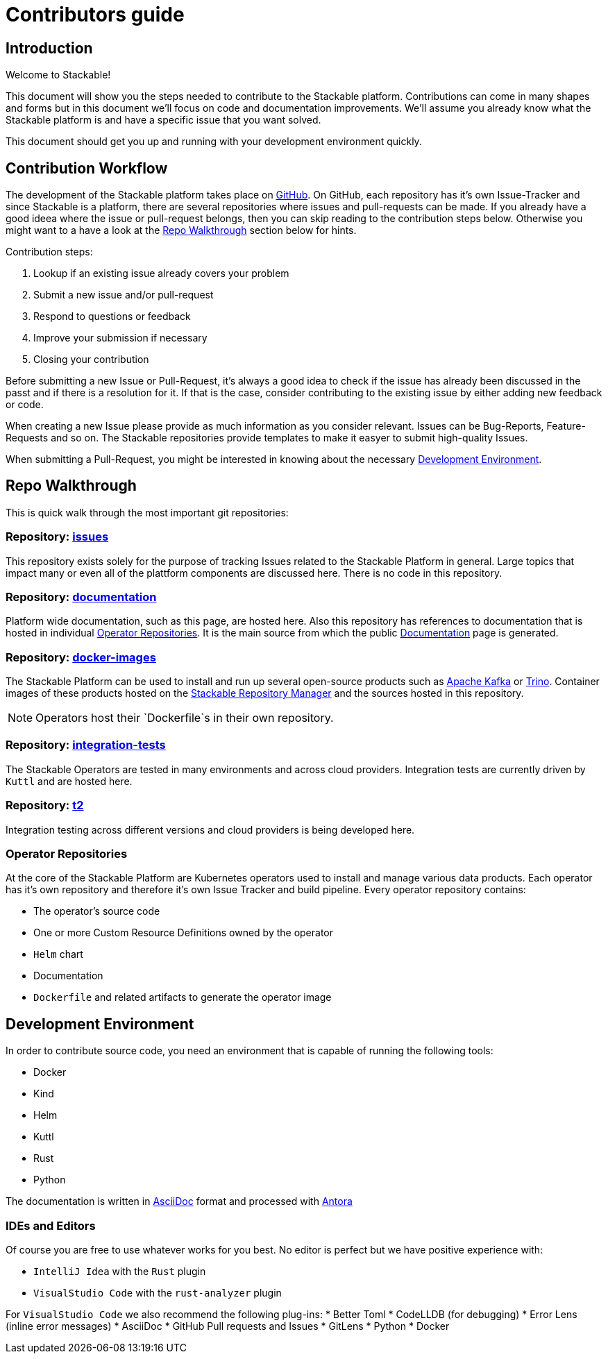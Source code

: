 = Contributors guide

== Introduction

Welcome to Stackable!

This document will show you the steps needed to contribute to the Stackable platform. Contributions can come in many shapes and forms but in this document we'll focus on code and documentation improvements. We'll assume you already know what the Stackable platform is and have a specific issue that you want solved.

This document should get you up and running with your development environment quickly.

== Contribution Workflow

The development of the Stackable platform takes place on https://github.com/stackabletech[GitHub]. On GitHub, each repository has it's own Issue-Tracker and since Stackable is a platform, there are several repositories where issues and pull-requests can be made. If you already have a good ideea where the issue or pull-request belongs, then you can skip reading to the contribution steps below. Otherwise you might want to a have a look at the <<Repo Walkthrough>> section below for hints.


Contribution steps:

1. Lookup if an existing issue already covers your problem
2. Submit a new issue and/or pull-request
3. Respond to questions or feedback
4. Improve your submission if necessary
5. Closing your contribution

Before submitting a new Issue or Pull-Request, it's always a good idea to check if the issue has already been discussed in the passt and if there is a resolution for it. If that is the case, consider contributing to the existing issue by either adding new feedback or code.

When creating a new Issue please provide as much information as you consider relevant. Issues can be Bug-Reports, Feature-Requests and so on. The Stackable repositories provide templates to make it easyer to submit high-quality Issues.  

When submitting a Pull-Request, you might be interested in knowing about the necessary <<Development Environment>>.

== Repo Walkthrough

This is quick walk through the most important git repositories:

=== Repository: https://github.com/stackabletech/issues[issues]

This repository exists solely for the purpose of tracking Issues related to the Stackable Platform in general. Large topics that impact many or even all of the plattform components are discussed here. There is no code in this repository.

=== Repository: https://github.com/stackabletech/documentation[documentation]

Platform wide documentation, such as this page, are hosted here. Also this repository has references to documentation that is hosted in individual <<Operator Repositories>>. It is the main source from which the public https://docs.stackable.tech/[Documentation] page is generated.

=== Repository: https://github.com/stackabletech/docker-images[docker-images]

The Stackable Platform can be used to install and run up several open-source products such as https://kafka.apache.org[Apache Kafka] or https://trino.io[Trino]. Container images of these products hosted on the https://repo.stackable.tech/[Stackable Repository Manager] and the sources hosted in this repository.

NOTE: Operators host their `Dockerfile`s in their own repository. 

=== Repository: https://github.com/stackabletech/integration-tests[integration-tests]

The Stackable Operators are tested in many environments and across cloud providers. Integration tests are currently driven by `Kuttl` and are hosted here.

=== Repository: https://github.com/stackabletech/t2[t2]

Integration testing across different versions and cloud providers is being developed here.

=== Operator Repositories

At the core of the Stackable Platform are Kubernetes operators used to install and manage various data products. Each operator has it's own repository and therefore it's own Issue Tracker and build pipeline. Every operator repository contains:

* The operator's source code
* One or more Custom Resource Definitions owned by the operator
* `Helm` chart
* Documentation
* `Dockerfile` and related artifacts to generate the operator image

== Development Environment

In order to contribute source code, you need an environment that is capable of running the following tools:

* Docker
* Kind
* Helm
* Kuttl
* Rust
* Python

The documentation is written in https://asciidoctor.org[AsciiDoc] format and processed with https://antora.org[Antora]

=== IDEs and Editors

Of course you are free to use whatever works for you best. No editor is perfect but we have positive experience with:

* `IntelliJ Idea` with the `Rust` plugin
* `VisualStudio Code` with the `rust-analyzer` plugin

For `VisualStudio Code` we also recommend the following plug-ins:
* Better Toml
* CodeLLDB (for debugging)
* Error Lens (inline error messages)
* AsciiDoc
* GitHub Pull requests and Issues
* GitLens
* Python
* Docker



